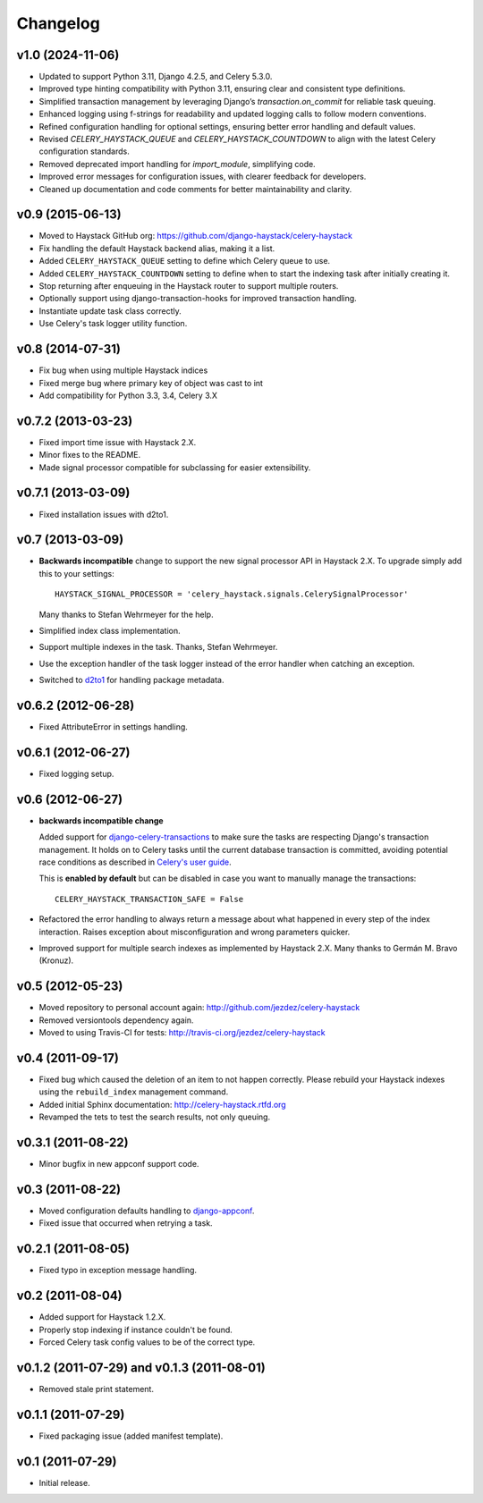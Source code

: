 Changelog
=========

v1.0 (2024-11-06)
-----------------

* Updated to support Python 3.11, Django 4.2.5, and Celery 5.3.0.

* Improved type hinting compatibility with Python 3.11, ensuring clear and consistent type definitions.

* Simplified transaction management by leveraging Django’s `transaction.on_commit` for reliable task queuing.

* Enhanced logging using f-strings for readability and updated logging calls to follow modern conventions.

* Refined configuration handling for optional settings, ensuring better error handling and default values.

* Revised `CELERY_HAYSTACK_QUEUE` and `CELERY_HAYSTACK_COUNTDOWN` to align with the latest Celery configuration standards.

* Removed deprecated import handling for `import_module`, simplifying code.

* Improved error messages for configuration issues, with clearer feedback for developers.

* Cleaned up documentation and code comments for better maintainability and clarity.

v0.9 (2015-06-13)
-----------------

* Moved to Haystack GitHub org: https://github.com/django-haystack/celery-haystack

* Fix handling the default Haystack backend alias, making it a list.

* Added ``CELERY_HAYSTACK_QUEUE`` setting to define which Celery queue to use.

* Added ``CELERY_HAYSTACK_COUNTDOWN`` setting to define when to start the
  indexing task after initially creating it.

* Stop returning after enqueuing in the Haystack router to support
  multiple routers.

* Optionally support using django-transaction-hooks for improved transaction
  handling.

* Instantiate update task class correctly.

* Use Celery's task logger utility function.

v0.8 (2014-07-31)
-----------------

* Fix bug when using multiple Haystack indices

* Fixed merge bug where primary key of object was cast to int

* Add compatibility for Python 3.3, 3.4, Celery 3.X

v0.7.2 (2013-03-23)
-------------------

* Fixed import time issue with Haystack 2.X.

* Minor fixes to the README.

* Made signal processor compatible for subclassing for easier extensibility.

v0.7.1 (2013-03-09)
-------------------

* Fixed installation issues with d2to1.

v0.7 (2013-03-09)
-----------------

* **Backwards incompatible** change to support the new signal processor API
  in Haystack 2.X. To upgrade simply add this to your settings::

    HAYSTACK_SIGNAL_PROCESSOR = 'celery_haystack.signals.CelerySignalProcessor'

  Many thanks to Stefan Wehrmeyer for the help.

* Simplified index class implementation.

* Support multiple indexes in the task. Thanks, Stefan Wehrmeyer.

* Use the exception handler of the task logger instead of the error handler
  when catching an exception.

* Switched to d2to1_ for handling package metadata.

.. _d2to1: http://pypi.python.org/pypi/d2to1

v0.6.2 (2012-06-28)
-------------------

* Fixed AttributeError in settings handling.

v0.6.1 (2012-06-27)
-------------------

* Fixed logging setup.

v0.6 (2012-06-27)
-----------------

* **backwards incompatible change**

  Added support for `django-celery-transactions`_ to make sure the tasks
  are respecting Django's transaction management. It holds on to Celery tasks
  until the current database transaction is committed, avoiding potential
  race conditions as described in `Celery's user guide`_.

  This is **enabled by default** but can be disabled in case you want
  to manually manage the transactions::

      CELERY_HAYSTACK_TRANSACTION_SAFE = False

* Refactored the error handling to always return a message about what
  happened in every step of the index interaction. Raises exception about
  misconfiguration and wrong parameters quicker.

* Improved support for multiple search indexes as implemented by
  Haystack 2.X. Many thanks to Germán M. Bravo (Kronuz).

.. _`django-celery-transactions`: https://github.com/chrisdoble/django-celery-transactions
.. _`Celery's user guide`: http://celery.readthedocs.org/en/latest/userguide/tasks.html#database-transactions

v0.5 (2012-05-23)
-----------------

* Moved repository to personal account again: http://github.com/jezdez/celery-haystack

* Removed versiontools dependency again.

* Moved to using Travis-CI for tests: http://travis-ci.org/jezdez/celery-haystack

v0.4 (2011-09-17)
-----------------

* Fixed bug which caused the deletion of an item to not happen correctly.
  Please rebuild your Haystack indexes using the ``rebuild_index``
  management command.

* Added initial Sphinx documentation: http://celery-haystack.rtfd.org

* Revamped the tets to test the search results, not only queuing.

v0.3.1 (2011-08-22)
-------------------

* Minor bugfix in new appconf support code.

v0.3 (2011-08-22)
-----------------

* Moved configuration defaults handling to django-appconf_.

* Fixed issue that occurred when retrying a task.

.. _django-appconf: http://pypi.python.org/pypi/django-appconf

v0.2.1 (2011-08-05)
-------------------

* Fixed typo in exception message handling.

v0.2 (2011-08-04)
-----------------

* Added support for Haystack 1.2.X.

* Properly stop indexing if instance couldn't be found.

* Forced Celery task config values to be of the correct type.

v0.1.2 (2011-07-29) and v0.1.3 (2011-08-01)
-------------------------------------------

* Removed stale print statement.

v0.1.1 (2011-07-29)
-------------------

* Fixed packaging issue (added manifest template).


v0.1 (2011-07-29)
-----------------

* Initial release.
